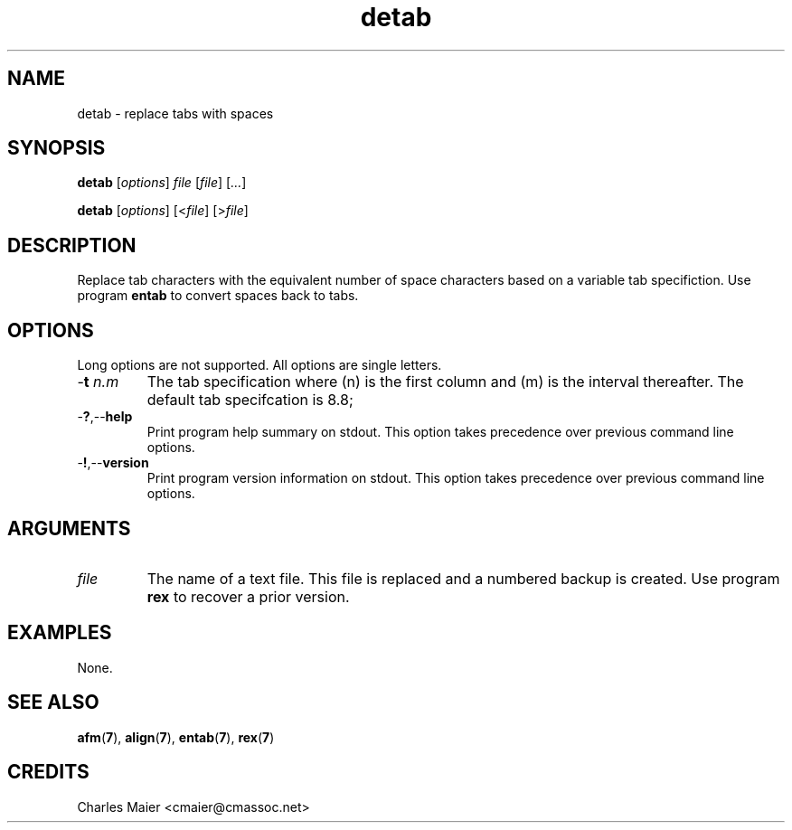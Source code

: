.TH detab 7 "December 2012" "plc-utils-2.1.3" "Qualcomm Atheros Powerline Toolkit"

.SH NAME
detab - replace tabs with spaces

.SH SYNOPSIS
.BR detab
.RI [ options ]
.IR file
.RI [ file ] 
.RI [ ... ]
.PP
.BR detab
.RI [ options ]
.RI [< file ]
.RI [> file ]

.SH DESCRIPTION
.PP
Replace tab characters with the equivalent number of space characters based on a variable tab specifiction.
Use program \fBentab\fR to convert spaces back to tabs.

.SH OPTIONS
Long options are not supported.
All options are single letters.

.TP
-\fBt\fI n.m\fR
The tab specification where (n) is the first column and (m) is the interval thereafter.
The default tab specifcation is 8.8;

.TP
.RB - ? ,-- help
Print program help summary on stdout.
This option takes precedence over previous command line options.

.TP
.RB - ! ,-- version
Print program version information on stdout.
This option takes precedence over previous command line options.

.SH ARGUMENTS

.TP
.IR file
The name of a text file.
This file is replaced and a numbered backup is created.
Use program \fBrex\fR to recover a prior version.

.SH EXAMPLES
None.

.SH SEE ALSO
.BR afm ( 7 ),
.BR align ( 7 ),
.BR entab ( 7 ),
.BR rex ( 7 )

.SH CREDITS
 Charles Maier <cmaier@cmassoc.net>
